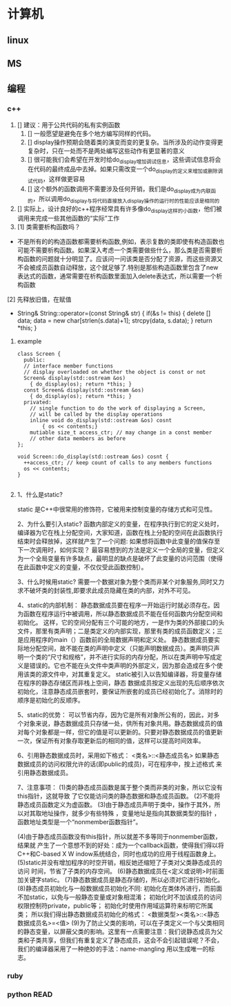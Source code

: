 #+TAGS: EASY(e) COMM(c) OFFICE(o) READ(r) URGENT(u) FUTURE(f) WAIT(w) MEMO(m) 

* 计算机
** linux
** MS
** 编程
*** c++
   1. [] 建议：用于公共代码的私有实例函数
      1. [] 一般愿望是避免在多个地方编写同样的代码。
      2. [] display操作预期会随着类的演变而变的更复杂。当所涉及的动作变得更复杂时，只在一处而不是两处编写这些动作有更显著的意义
      3. [] 很可能我们会希望在开发时给do_display增加调试信息，这些调试信息将会在代码的最终成品中去掉。如果只需改变一个do_display的定义来增加或删除调试代码，这样做更容易
      4. [] 这个额外的函数调用不需要涉及任何开销，我们是do_display成为内联函的，所以调用do_display与将代码直接放入display操作的运行时的性能应该是相同的
   2. [] 实际上，设计良好的c++程序经常具有许多像do_display这样的小函数，他们被调用来完成一些其他函数的“实际”工作
   3.
     [1] 类需要析构函数吗？
   + 不是所有的的构造函数都需要析构函数,例如，表示复数的类即使有构造函数也可能不需要析构函数。如果深入考虑一个类需要做些什么，那么类是否需要析构函数的问题就十分明显了。应该问一问该类是否分配了资源，而这些资源又不会被成员函数自动释放，这个就足够了.特别是那些构造函数里包含了new 表达式的函数，通常需要在析构函数里面加入delete表达式，所以需要一个析构函数
   [2] 先释放旧值，在赋值
   + String& String::operator=(const String& str)
     {
       if(&s != this)
       {
         delete [] data;
         data = new char[strlen(s.data)+1];
         strcpy(data, s.data);
       }
       return *this;
     }
**** example
     
#+BEGIN_EXAMPLE
class Screen {
  public:
  // interface member functions
  // display overloaded on whether the object is const or not
  Screen& display(std::ostream &os) 
    { do_display(os); return *this; }
  const Screen& display(std::ostream &os) 
    { do_display(os); return *this; }
  privated:
    // single function to do the work of displaying a Screen,
    // will be called by the display operations
    inline void do_display(std::ostream &os) cosnt
        { os << contents;}
    mutiable size_t access_ctr; // may change in a const member
    // other data members as before
};

void Screen::do_display(std::ostream &os) cosnt {
  ++access_ctr; // keep count of calls to any members functions
  os << contents;
}

#+END_EXAMPLE


**** 1、什么是static?
       static 是C++中很常用的修饰符，它被用来控制变量的存储方式和可见性。

     2、为什么要引入static?
       函数内部定义的变量，在程序执行到它的定义处时，编译器为它在栈上分配空间，大家知道，函数在栈上分配的空间在此函数执行结束时会释放掉，这样就产生了一个问题: 如果想将函数中此变量的值保存至下一次调用时，如何实现？ 最容易想到的方法是定义一个全局的变量，但定义为一个全局变量有许多缺点，最明显的缺点是破坏了此变量的访问范围（使得在此函数中定义的变量，不仅仅受此函数控制）。

    3、什么时候用static?
       需要一个数据对象为整个类而非某个对象服务,同时又力求不破坏类的封装性,即要求此成员隐藏在类的内部，对外不可见。

    4、static的内部机制：
       静态数据成员要在程序一开始运行时就必须存在。因为函数在程序运行中被调用，所以静态数据成员不能在任何函数内分配空间和初始化。
       这样，它的空间分配有三个可能的地方，一是作为类的外部接口的头文件，那里有类声明；二是类定义的内部实现，那里有类的成员函数定义；三是应用程序的main（）函数前的全局数据声明和定义处。
      静态数据成员要实际地分配空间，故不能在类的声明中定义（只能声明数据成员）。类声明只声明一个类的“尺寸和规格”，并不进行实际的内存分配，所以在类声明中写成定义是错误的。它也不能在头文件中类声明的外部定义，因为那会造成在多个使用该类的源文件中，对其重复定义。
      static被引入以告知编译器，将变量存储在程序的静态存储区而非栈上空间，静态
数据成员按定义出现的先后顺序依次初始化，注意静态成员嵌套时，要保证所嵌套的成员已经初始化了。消除时的顺序是初始化的反顺序。

    5、static的优势：
       可以节省内存，因为它是所有对象所公有的，因此，对多个对象来说，静态数据成员只存储一处，供所有对象共用。静态数据成员的值对每个对象都是一样，但它的值是可以更新的。只要对静态数据成员的值更新一次，保证所有对象存取更新后的相同的值，这样可以提高时间效率。

    6、引用静态数据成员时，采用如下格式：
         <类名>::<静态成员名>
    如果静态数据成员的访问权限允许的话(即public的成员)，可在程序中，按上述格式
来引用静态数据成员。

    7、注意事项：
      (1)类的静态成员函数是属于整个类而非类的对象，所以它没有this指针，这就导致
了它仅能访问类的静态数据和静态成员函数。
      (2)不能将静态成员函数定义为虚函数。
      (3)由于静态成员声明于类中，操作于其外，所以对其取地址操作，就多少有些特殊
，变量地址是指向其数据类型的指针 ，函数地址类型是一个“nonmember函数指针”。

      (4)由于静态成员函数没有this指针，所以就差不多等同于nonmember函数，结果就
产生了一个意想不到的好处：成为一个callback函数，使得我们得以将C++和C-based X W
indow系统结合，同时也成功的应用于线程函数身上。
      (5)static并没有增加程序的时空开销，相反她还缩短了子类对父类静态成员的访问
时间，节省了子类的内存空间。
      (6)静态数据成员在<定义或说明>时前面加关键字static。
      (7)静态数据成员是静态存储的，所以必须对它进行初始化。
      (8)静态成员初始化与一般数据成员初始化不同:
      初始化在类体外进行，而前面不加static，以免与一般静态变量或对象相混淆；
      初始化时不加该成员的访问权限控制符private，public等；
           初始化时使用作用域运算符来标明它所属类；
           所以我们得出静态数据成员初始化的格式：
         <数据类型><类名>::<静态数据成员名>=<值>
      (9)为了防止父类的影响，可以在子类定义一个与父类相同的静态变量，以屏蔽父类的影响。这里有一点需要注意：我们说静态成员为父类和子类共享，但我们有重复定义了静态成员，这会不会引起错误呢？不会，我们的编译器采用了一种绝妙的手法：name-mangling 用以生成唯一的标志。 

*** ruby
*** python                                                             :READ:
    






